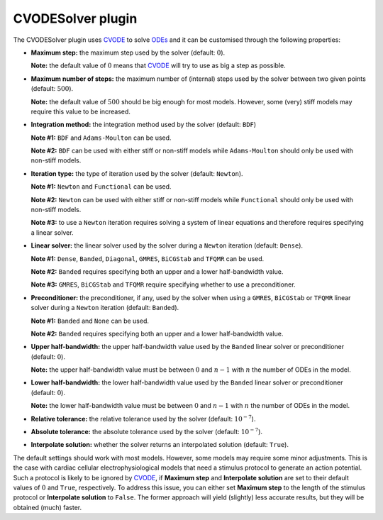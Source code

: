 .. _plugins_solver_cvodeSolver:

====================
 CVODESolver plugin
====================

The CVODESolver plugin uses `CVODE <http://computation.llnl.gov/projects/sundials/cvode>`__ to solve `ODEs <https://en.wikipedia.org/wiki/Ordinary_differential_equation>`__ and it can be customised through the following properties:

- **Maximum step:** the maximum step used by the solver (default: :math:`0`).

  **Note:** the default value of :math:`0` means that `CVODE <http://computation.llnl.gov/projects/sundials/cvode>`__ will try to use as big a step as possible.

..

- **Maximum number of steps:** the maximum number of (internal) steps used by the solver between two given points (default: :math:`500`).

  **Note:** the default value of :math:`500` should be big enough for most models.
  However, some (very) stiff models may require this value to be increased.

..

- **Integration method:** the integration method used by the solver (default: ``BDF``)

  **Note #1:** ``BDF`` and ``Adams-Moulton`` can be used.

  **Note #2:** ``BDF`` can be used with either stiff or non-stiff models while ``Adams-Moulton`` should only be used with non-stiff models.

..

- **Iteration type:** the type of iteration used by the solver (default: ``Newton``).

  **Note #1:** ``Newton`` and ``Functional`` can be used.

  **Note #2:** ``Newton`` can be used with either stiff or non-stiff models while ``Functional`` should only be used with non-stiff models.

  **Note #3:** to use a ``Newton`` iteration requires solving a system of linear equations and therefore requires specifying a linear solver.

..

- **Linear solver:** the linear solver used by the solver during a ``Newton`` iteration (default: ``Dense``).

  **Note #1:** ``Dense``, ``Banded``, ``Diagonal``, ``GMRES``, ``BiCGStab`` and ``TFQMR`` can be used.

  **Note #2:** ``Banded`` requires specifying both an upper and a lower half-bandwidth value.

  **Note #3:** ``GMRES``, ``BiCGStab`` and ``TFQMR`` require specifying whether to use a preconditioner.

..

- **Preconditioner:** the preconditioner, if any, used by the solver when using a ``GMRES``, ``BiCGStab`` or ``TFQMR`` linear solver during a ``Newton`` iteration (default: ``Banded``).

  **Note #1:** ``Banded`` and ``None`` can be used.

  **Note #2:** ``Banded`` requires specifying both an upper and a lower half-bandwidth value.

..

- **Upper half-bandwidth:** the upper half-bandwidth value used by the ``Banded`` linear solver or preconditioner (default: :math:`0`).

  **Note:** the upper half-bandwidth value must be between :math:`0` and :math:`n-1` with :math:`n` the number of ODEs in the model.

..

- **Lower half-bandwidth:** the lower half-bandwidth value used by the ``Banded`` linear solver or preconditioner (default: :math:`0`).

  **Note:** the lower half-bandwidth value must be between :math:`0` and :math:`n-1` with :math:`n` the number of ODEs in the model.

..

- **Relative tolerance:** the relative tolerance used by the solver (default: :math:`10^{-7}`).

..

- **Absolute tolerance:** the absolute tolerance used by the solver (default: :math:`10^{-7}`).

..

- **Interpolate solution:** whether the solver returns an interpolated solution (default: ``True``).

The default settings should work with most models.
However, some models may require some minor adjustments.
This is the case with cardiac cellular electrophysiological models that need a stimulus protocol to generate an action potential.
Such a protocol is likely to be ignored by `CVODE <http://computation.llnl.gov/projects/sundials/cvode>`__, if **Maximum step** and **Interpolate solution** are set to their default values of :math:`0` and ``True``, respectively.
To address this issue, you can either set **Maximum step** to the length of the stimulus protocol or **Interpolate solution** to ``False``.
The former approach will yield (slightly) less accurate results, but they will be obtained (much) faster.
